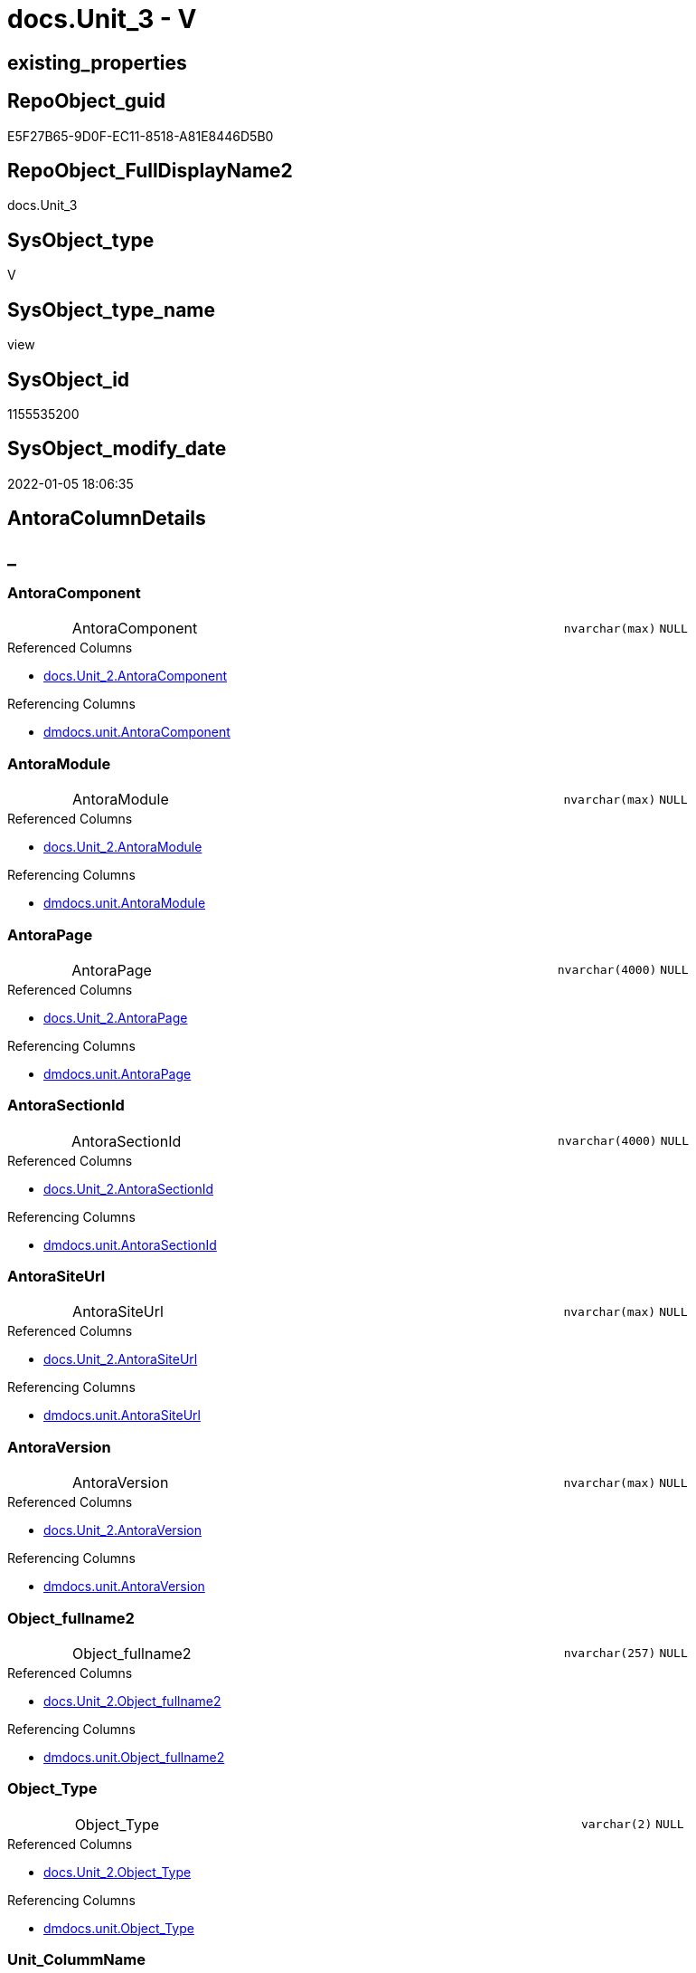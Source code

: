 // tag::HeaderFullDisplayName[]
= docs.Unit_3 - V
// end::HeaderFullDisplayName[]

== existing_properties

// tag::existing_properties[]

:ExistsProperty--antorareferencedlist:
:ExistsProperty--antorareferencinglist:
:ExistsProperty--is_repo_managed:
:ExistsProperty--is_ssas:
:ExistsProperty--referencedobjectlist:
:ExistsProperty--sql_modules_definition:
:ExistsProperty--FK:
:ExistsProperty--Columns:
// end::existing_properties[]

== RepoObject_guid

// tag::RepoObject_guid[]
E5F27B65-9D0F-EC11-8518-A81E8446D5B0
// end::RepoObject_guid[]

== RepoObject_FullDisplayName2

// tag::RepoObject_FullDisplayName2[]
docs.Unit_3
// end::RepoObject_FullDisplayName2[]

== SysObject_type

// tag::SysObject_type[]
V 
// end::SysObject_type[]

== SysObject_type_name

// tag::SysObject_type_name[]
view
// end::SysObject_type_name[]

== SysObject_id

// tag::SysObject_id[]
1155535200
// end::SysObject_id[]

== SysObject_modify_date

// tag::SysObject_modify_date[]
2022-01-05 18:06:35
// end::SysObject_modify_date[]

== AntoraColumnDetails

// tag::AntoraColumnDetails[]
[discrete]
== _


[#column-antoracomponent]
=== AntoraComponent

[cols="d,8a,m,m,m"]
|===
|
|AntoraComponent
|nvarchar(max)
|NULL
|
|===

.Referenced Columns
--
* xref:docs.unit_2.adoc#column-antoracomponent[+docs.Unit_2.AntoraComponent+]
--

.Referencing Columns
--
* xref:dmdocs.unit.adoc#column-antoracomponent[+dmdocs.unit.AntoraComponent+]
--


[#column-antoramodule]
=== AntoraModule

[cols="d,8a,m,m,m"]
|===
|
|AntoraModule
|nvarchar(max)
|NULL
|
|===

.Referenced Columns
--
* xref:docs.unit_2.adoc#column-antoramodule[+docs.Unit_2.AntoraModule+]
--

.Referencing Columns
--
* xref:dmdocs.unit.adoc#column-antoramodule[+dmdocs.unit.AntoraModule+]
--


[#column-antorapage]
=== AntoraPage

[cols="d,8a,m,m,m"]
|===
|
|AntoraPage
|nvarchar(4000)
|NULL
|
|===

.Referenced Columns
--
* xref:docs.unit_2.adoc#column-antorapage[+docs.Unit_2.AntoraPage+]
--

.Referencing Columns
--
* xref:dmdocs.unit.adoc#column-antorapage[+dmdocs.unit.AntoraPage+]
--


[#column-antorasectionid]
=== AntoraSectionId

[cols="d,8a,m,m,m"]
|===
|
|AntoraSectionId
|nvarchar(4000)
|NULL
|
|===

.Referenced Columns
--
* xref:docs.unit_2.adoc#column-antorasectionid[+docs.Unit_2.AntoraSectionId+]
--

.Referencing Columns
--
* xref:dmdocs.unit.adoc#column-antorasectionid[+dmdocs.unit.AntoraSectionId+]
--


[#column-antorasiteurl]
=== AntoraSiteUrl

[cols="d,8a,m,m,m"]
|===
|
|AntoraSiteUrl
|nvarchar(max)
|NULL
|
|===

.Referenced Columns
--
* xref:docs.unit_2.adoc#column-antorasiteurl[+docs.Unit_2.AntoraSiteUrl+]
--

.Referencing Columns
--
* xref:dmdocs.unit.adoc#column-antorasiteurl[+dmdocs.unit.AntoraSiteUrl+]
--


[#column-antoraversion]
=== AntoraVersion

[cols="d,8a,m,m,m"]
|===
|
|AntoraVersion
|nvarchar(max)
|NULL
|
|===

.Referenced Columns
--
* xref:docs.unit_2.adoc#column-antoraversion[+docs.Unit_2.AntoraVersion+]
--

.Referencing Columns
--
* xref:dmdocs.unit.adoc#column-antoraversion[+dmdocs.unit.AntoraVersion+]
--


[#column-objectunderlinefullname2]
=== Object_fullname2

[cols="d,8a,m,m,m"]
|===
|
|Object_fullname2
|nvarchar(257)
|NULL
|
|===

.Referenced Columns
--
* xref:docs.unit_2.adoc#column-objectunderlinefullname2[+docs.Unit_2.Object_fullname2+]
--

.Referencing Columns
--
* xref:dmdocs.unit.adoc#column-objectunderlinefullname2[+dmdocs.unit.Object_fullname2+]
--


[#column-objectunderlinetype]
=== Object_Type

[cols="d,8a,m,m,m"]
|===
|
|Object_Type
|varchar(2)
|NULL
|
|===

.Referenced Columns
--
* xref:docs.unit_2.adoc#column-objectunderlinetype[+docs.Unit_2.Object_Type+]
--

.Referencing Columns
--
* xref:dmdocs.unit.adoc#column-objectunderlinetype[+dmdocs.unit.Object_Type+]
--


[#column-unitunderlinecolummname]
=== Unit_ColummName

[cols="d,8a,m,m,m"]
|===
|
|Unit_ColummName
|nvarchar(128)
|NULL
|
|===

.Referenced Columns
--
* xref:docs.unit_2.adoc#column-unitunderlinecolummname[+docs.Unit_2.Unit_ColummName+]
--

.Referencing Columns
--
* xref:dmdocs.unit.adoc#column-unitunderlinecolummname[+dmdocs.unit.Unit_ColummName+]
--


[#column-unitunderlinedescription]
=== Unit_Description

[cols="d,8a,m,m,m"]
|===
|
|Unit_Description
|nvarchar(max)
|NULL
|
|===

.Referenced Columns
--
* xref:docs.unit_2.adoc#column-unitunderlinedescription[+docs.Unit_2.Unit_Description+]
--

.Referencing Columns
--
* xref:dmdocs.unit.adoc#column-unitunderlinedescription[+dmdocs.unit.Unit_Description+]
--


[#column-unitunderlinedisplayfolder]
=== Unit_DisplayFolder

[cols="d,8a,m,m,m"]
|===
|
|Unit_DisplayFolder
|nvarchar(500)
|NULL
|
|===

.Referenced Columns
--
* xref:docs.unit_2.adoc#column-unitunderlinedisplayfolder[+docs.Unit_2.Unit_DisplayFolder+]
--

.Referencing Columns
--
* xref:dmdocs.unit.adoc#column-unitunderlinedisplayfolder[+dmdocs.unit.Unit_DisplayFolder+]
--


[#column-unitunderlineexpression]
=== Unit_Expression

[cols="d,8a,m,m,m"]
|===
|
|Unit_Expression
|nvarchar(max)
|NULL
|
|===

.Referenced Columns
--
* xref:docs.unit_2.adoc#column-unitunderlineexpression[+docs.Unit_2.Unit_Expression+]
--

.Referencing Columns
--
* xref:dmdocs.unit.adoc#column-unitunderlineexpression[+dmdocs.unit.Unit_Expression+]
--


[#column-unitunderlineformatstring]
=== Unit_FormatString

[cols="d,8a,m,m,m"]
|===
|
|Unit_FormatString
|nvarchar(500)
|NULL
|
|===

.Referenced Columns
--
* xref:docs.unit_2.adoc#column-unitunderlineformatstring[+docs.Unit_2.Unit_FormatString+]
--

.Referencing Columns
--
* xref:dmdocs.unit.adoc#column-unitunderlineformatstring[+dmdocs.unit.Unit_FormatString+]
--


[#column-unitunderlinefullname2]
=== Unit_fullname2

[cols="d,8a,m,m,m"]
|===
|
|Unit_fullname2
|nvarchar(638)
|NOT NULL
|
|===

.Referenced Columns
--
* xref:docs.unit_2.adoc#column-unitunderlinefullname2[+docs.Unit_2.Unit_fullname2+]
--

.Referencing Columns
--
* xref:dmdocs.unit.adoc#column-unitunderlinefullname2[+dmdocs.unit.Unit_fullname2+]
--


[#column-unitunderlineguid]
=== Unit_guid

[cols="d,8a,m,m,m"]
|===
|
|Unit_guid
|uniqueidentifier
|NOT NULL
|
|===

.Referenced Columns
--
* xref:docs.unit_2.adoc#column-unitunderlineguid[+docs.Unit_2.Unit_guid+]
--

.Referencing Columns
--
* xref:dmdocs.unit.adoc#column-unitunderlineguid[+dmdocs.unit.Unit_guid+]
--


[#column-unitunderlineishidden]
=== Unit_isHidden

[cols="d,8a,m,m,m"]
|===
|
|Unit_isHidden
|bit
|NULL
|
|===

.Referenced Columns
--
* xref:docs.unit_2.adoc#column-unitunderlineishidden[+docs.Unit_2.Unit_isHidden+]
--

.Referencing Columns
--
* xref:dmdocs.unit.adoc#column-unitunderlineishidden[+dmdocs.unit.Unit_isHidden+]
--


[#column-unitunderlineiskey]
=== Unit_IsKey

[cols="d,8a,m,m,m"]
|===
|
|Unit_IsKey
|bit
|NULL
|
|===

.Referenced Columns
--
* xref:docs.unit_2.adoc#column-unitunderlineiskey[+docs.Unit_2.Unit_IsKey+]
--

.Referencing Columns
--
* xref:dmdocs.unit.adoc#column-unitunderlineiskey[+dmdocs.unit.Unit_IsKey+]
--


[#column-unitunderlineisssas]
=== Unit_IsSsas

[cols="d,8a,m,m,m"]
|===
|
|Unit_IsSsas
|bit
|NULL
|
|===

.Referenced Columns
--
* xref:docs.unit_2.adoc#column-unitunderlineisssas[+docs.Unit_2.Unit_IsSsas+]
--

.Referencing Columns
--
* xref:dmdocs.unit.adoc#column-unitunderlineisssas[+dmdocs.unit.Unit_IsSsas+]
--


[#column-unitunderlineisunique]
=== Unit_IsUnique

[cols="d,8a,m,m,m"]
|===
|
|Unit_IsUnique
|bit
|NULL
|
|===

.Referenced Columns
--
* xref:docs.unit_2.adoc#column-unitunderlineisunique[+docs.Unit_2.Unit_IsUnique+]
--

.Referencing Columns
--
* xref:dmdocs.unit.adoc#column-unitunderlineisunique[+dmdocs.unit.Unit_IsUnique+]
--


[#column-unitunderlinemetatype]
=== Unit_Metatype

[cols="d,8a,m,m,m"]
|===
|
|Unit_Metatype
|varchar(7)
|NOT NULL
|
|===

.Referenced Columns
--
* xref:docs.unit_2.adoc#column-unitunderlinemetatype[+docs.Unit_2.Unit_Metatype+]
--

.Referencing Columns
--
* xref:dmdocs.unit.adoc#column-unitunderlinemetatype[+dmdocs.unit.Unit_Metatype+]
--


[#column-unitunderlinename]
=== Unit_Name

[cols="d,8a,m,m,m"]
|===
|
|Unit_Name
|nvarchar(500)
|NOT NULL
|
|===

.Referenced Columns
--
* xref:docs.unit_2.adoc#column-unitunderlinename[+docs.Unit_2.Unit_Name+]
--

.Referencing Columns
--
* xref:dmdocs.unit.adoc#column-unitunderlinename[+dmdocs.unit.Unit_Name+]
--


[#column-unitunderlineobjectname]
=== Unit_ObjectName

[cols="d,8a,m,m,m"]
|===
|
|Unit_ObjectName
|nvarchar(128)
|NULL
|
|===

.Referenced Columns
--
* xref:docs.unit_2.adoc#column-unitunderlineobjectname[+docs.Unit_2.Unit_ObjectName+]
--

.Referencing Columns
--
* xref:dmdocs.unit.adoc#column-unitunderlineobjectname[+dmdocs.unit.Unit_ObjectName+]
--


[#column-unitunderlineschema]
=== Unit_Schema

[cols="d,8a,m,m,m"]
|===
|
|Unit_Schema
|nvarchar(128)
|NOT NULL
|
|===

.Referenced Columns
--
* xref:docs.unit_2.adoc#column-unitunderlineschema[+docs.Unit_2.Unit_Schema+]
--

.Referencing Columns
--
* xref:dmdocs.unit.adoc#column-unitunderlineschema[+dmdocs.unit.Unit_Schema+]
--


[#column-unitunderlinesummarizeby]
=== Unit_SummarizeBy

[cols="d,8a,m,m,m"]
|===
|
|Unit_SummarizeBy
|nvarchar(500)
|NULL
|
|===

.Referenced Columns
--
* xref:docs.unit_2.adoc#column-unitunderlinesummarizeby[+docs.Unit_2.Unit_SummarizeBy+]
--

.Referencing Columns
--
* xref:dmdocs.unit.adoc#column-unitunderlinesummarizeby[+dmdocs.unit.Unit_SummarizeBy+]
--


[#column-unitunderlinetypename]
=== Unit_TypeName

[cols="d,8a,m,m,m"]
|===
|
|Unit_TypeName
|nvarchar(128)
|NULL
|
|===

.Referenced Columns
--
* xref:docs.unit_2.adoc#column-unitunderlinetypename[+docs.Unit_2.Unit_TypeName+]
--

.Referencing Columns
--
* xref:dmdocs.unit.adoc#column-unitunderlinetypename[+dmdocs.unit.Unit_TypeName+]
--


[#column-unitunderlineurl]
=== Unit_Url

[cols="d,8a,m,m,m"]
|===
|
|Unit_Url
|nvarchar(max)
|NOT NULL
|
|===

.Referencing Columns
--
* xref:dmdocs.unit.adoc#column-unitunderlineurl[+dmdocs.unit.Unit_Url+]
--


// end::AntoraColumnDetails[]

== AntoraPkColumnTableRows

// tag::AntoraPkColumnTableRows[]


























// end::AntoraPkColumnTableRows[]

== AntoraNonPkColumnTableRows

// tag::AntoraNonPkColumnTableRows[]
|
|<<column-antoracomponent>>
|nvarchar(max)
|NULL
|

|
|<<column-antoramodule>>
|nvarchar(max)
|NULL
|

|
|<<column-antorapage>>
|nvarchar(4000)
|NULL
|

|
|<<column-antorasectionid>>
|nvarchar(4000)
|NULL
|

|
|<<column-antorasiteurl>>
|nvarchar(max)
|NULL
|

|
|<<column-antoraversion>>
|nvarchar(max)
|NULL
|

|
|<<column-objectunderlinefullname2>>
|nvarchar(257)
|NULL
|

|
|<<column-objectunderlinetype>>
|varchar(2)
|NULL
|

|
|<<column-unitunderlinecolummname>>
|nvarchar(128)
|NULL
|

|
|<<column-unitunderlinedescription>>
|nvarchar(max)
|NULL
|

|
|<<column-unitunderlinedisplayfolder>>
|nvarchar(500)
|NULL
|

|
|<<column-unitunderlineexpression>>
|nvarchar(max)
|NULL
|

|
|<<column-unitunderlineformatstring>>
|nvarchar(500)
|NULL
|

|
|<<column-unitunderlinefullname2>>
|nvarchar(638)
|NOT NULL
|

|
|<<column-unitunderlineguid>>
|uniqueidentifier
|NOT NULL
|

|
|<<column-unitunderlineishidden>>
|bit
|NULL
|

|
|<<column-unitunderlineiskey>>
|bit
|NULL
|

|
|<<column-unitunderlineisssas>>
|bit
|NULL
|

|
|<<column-unitunderlineisunique>>
|bit
|NULL
|

|
|<<column-unitunderlinemetatype>>
|varchar(7)
|NOT NULL
|

|
|<<column-unitunderlinename>>
|nvarchar(500)
|NOT NULL
|

|
|<<column-unitunderlineobjectname>>
|nvarchar(128)
|NULL
|

|
|<<column-unitunderlineschema>>
|nvarchar(128)
|NOT NULL
|

|
|<<column-unitunderlinesummarizeby>>
|nvarchar(500)
|NULL
|

|
|<<column-unitunderlinetypename>>
|nvarchar(128)
|NULL
|

|
|<<column-unitunderlineurl>>
|nvarchar(max)
|NOT NULL
|

// end::AntoraNonPkColumnTableRows[]

== AntoraIndexList

// tag::AntoraIndexList[]

// end::AntoraIndexList[]

== AntoraMeasureDetails

// tag::AntoraMeasureDetails[]

// end::AntoraMeasureDetails[]

== AntoraMeasureDescriptions



== AntoraParameterList

// tag::AntoraParameterList[]

// end::AntoraParameterList[]

== AntoraXrefCulturesList

// tag::AntoraXrefCulturesList[]
* xref:dhw:sqldb:docs.unit_3.adoc[] - 
// end::AntoraXrefCulturesList[]

== cultures_count

// tag::cultures_count[]
1
// end::cultures_count[]

== Other tags

source: property.RepoObjectProperty_cross As rop_cross


=== additional_reference_csv

// tag::additional_reference_csv[]

// end::additional_reference_csv[]


=== AdocUspSteps

// tag::adocuspsteps[]

// end::adocuspsteps[]


=== AntoraReferencedList

// tag::antorareferencedlist[]
* xref:dhw:sqldb:docs.unit_2.adoc[]
// end::antorareferencedlist[]


=== AntoraReferencingList

// tag::antorareferencinglist[]
* xref:dhw:sqldb:dmdocs.unit.adoc[]
// end::antorareferencinglist[]


=== Description

// tag::description[]

// end::description[]


=== exampleUsage

// tag::exampleusage[]

// end::exampleusage[]


=== exampleUsage_2

// tag::exampleusage_2[]

// end::exampleusage_2[]


=== exampleUsage_3

// tag::exampleusage_3[]

// end::exampleusage_3[]


=== exampleUsage_4

// tag::exampleusage_4[]

// end::exampleusage_4[]


=== exampleUsage_5

// tag::exampleusage_5[]

// end::exampleusage_5[]


=== exampleWrong_Usage

// tag::examplewrong_usage[]

// end::examplewrong_usage[]


=== has_execution_plan_issue

// tag::has_execution_plan_issue[]

// end::has_execution_plan_issue[]


=== has_get_referenced_issue

// tag::has_get_referenced_issue[]

// end::has_get_referenced_issue[]


=== has_history

// tag::has_history[]

// end::has_history[]


=== has_history_columns

// tag::has_history_columns[]

// end::has_history_columns[]


=== InheritanceType

// tag::inheritancetype[]

// end::inheritancetype[]


=== is_persistence

// tag::is_persistence[]

// end::is_persistence[]


=== is_persistence_check_duplicate_per_pk

// tag::is_persistence_check_duplicate_per_pk[]

// end::is_persistence_check_duplicate_per_pk[]


=== is_persistence_check_for_empty_source

// tag::is_persistence_check_for_empty_source[]

// end::is_persistence_check_for_empty_source[]


=== is_persistence_delete_changed

// tag::is_persistence_delete_changed[]

// end::is_persistence_delete_changed[]


=== is_persistence_delete_missing

// tag::is_persistence_delete_missing[]

// end::is_persistence_delete_missing[]


=== is_persistence_insert

// tag::is_persistence_insert[]

// end::is_persistence_insert[]


=== is_persistence_truncate

// tag::is_persistence_truncate[]

// end::is_persistence_truncate[]


=== is_persistence_update_changed

// tag::is_persistence_update_changed[]

// end::is_persistence_update_changed[]


=== is_repo_managed

// tag::is_repo_managed[]
0
// end::is_repo_managed[]


=== is_ssas

// tag::is_ssas[]
0
// end::is_ssas[]


=== microsoft_database_tools_support

// tag::microsoft_database_tools_support[]

// end::microsoft_database_tools_support[]


=== MS_Description

// tag::ms_description[]

// end::ms_description[]


=== persistence_source_RepoObject_fullname

// tag::persistence_source_repoobject_fullname[]

// end::persistence_source_repoobject_fullname[]


=== persistence_source_RepoObject_fullname2

// tag::persistence_source_repoobject_fullname2[]

// end::persistence_source_repoobject_fullname2[]


=== persistence_source_RepoObject_guid

// tag::persistence_source_repoobject_guid[]

// end::persistence_source_repoobject_guid[]


=== persistence_source_RepoObject_xref

// tag::persistence_source_repoobject_xref[]

// end::persistence_source_repoobject_xref[]


=== pk_index_guid

// tag::pk_index_guid[]

// end::pk_index_guid[]


=== pk_IndexPatternColumnDatatype

// tag::pk_indexpatterncolumndatatype[]

// end::pk_indexpatterncolumndatatype[]


=== pk_IndexPatternColumnName

// tag::pk_indexpatterncolumnname[]

// end::pk_indexpatterncolumnname[]


=== pk_IndexSemanticGroup

// tag::pk_indexsemanticgroup[]

// end::pk_indexsemanticgroup[]


=== ReferencedObjectList

// tag::referencedobjectlist[]
* [docs].[Unit_2]
// end::referencedobjectlist[]


=== usp_persistence_RepoObject_guid

// tag::usp_persistence_repoobject_guid[]

// end::usp_persistence_repoobject_guid[]


=== UspExamples

// tag::uspexamples[]

// end::uspexamples[]


=== uspgenerator_usp_id

// tag::uspgenerator_usp_id[]

// end::uspgenerator_usp_id[]


=== UspParameters

// tag::uspparameters[]

// end::uspparameters[]

== Boolean Attributes

source: property.RepoObjectProperty WHERE property_int = 1

// tag::boolean_attributes[]


// end::boolean_attributes[]

== PlantUML diagrams

=== PlantUML Entity

// tag::puml_entity[]
[plantuml, entity-{docname}, svg, subs=macros]
....
'Left to right direction
top to bottom direction
hide circle
'avoide "." issues:
set namespaceSeparator none


skinparam class {
  BackgroundColor White
  BackgroundColor<<FN>> Yellow
  BackgroundColor<<FS>> Yellow
  BackgroundColor<<FT>> LightGray
  BackgroundColor<<IF>> Yellow
  BackgroundColor<<IS>> Yellow
  BackgroundColor<<P>>  Aqua
  BackgroundColor<<PC>> Aqua
  BackgroundColor<<SN>> Yellow
  BackgroundColor<<SO>> SlateBlue
  BackgroundColor<<TF>> LightGray
  BackgroundColor<<TR>> Tomato
  BackgroundColor<<U>>  White
  BackgroundColor<<V>>  WhiteSmoke
  BackgroundColor<<X>>  Aqua
  BackgroundColor<<external>> AliceBlue
}


entity "puml-link:dhw:sqldb:docs.unit_3.adoc[]" as docs.Unit_3 << V >> {
  AntoraComponent : (nvarchar(max))
  AntoraModule : (nvarchar(max))
  AntoraPage : (nvarchar(4000))
  AntoraSectionId : (nvarchar(4000))
  AntoraSiteUrl : (nvarchar(max))
  AntoraVersion : (nvarchar(max))
  Object_fullname2 : (nvarchar(257))
  Object_Type : (varchar(2))
  Unit_ColummName : (nvarchar(128))
  Unit_Description : (nvarchar(max))
  Unit_DisplayFolder : (nvarchar(500))
  Unit_Expression : (nvarchar(max))
  Unit_FormatString : (nvarchar(500))
  - Unit_fullname2 : (nvarchar(638))
  - Unit_guid : (uniqueidentifier)
  Unit_isHidden : (bit)
  Unit_IsKey : (bit)
  Unit_IsSsas : (bit)
  Unit_IsUnique : (bit)
  - Unit_Metatype : (varchar(7))
  - Unit_Name : (nvarchar(500))
  Unit_ObjectName : (nvarchar(128))
  - Unit_Schema : (nvarchar(128))
  Unit_SummarizeBy : (nvarchar(500))
  Unit_TypeName : (nvarchar(128))
  - Unit_Url : (nvarchar(max))
  --
}
....

// end::puml_entity[]

=== PlantUML Entity 1 1 FK

// tag::puml_entity_1_1_fk[]
[plantuml, entity_1_1_fk-{docname}, svg, subs=macros]
....
@startuml
left to right direction
'top to bottom direction
hide circle
'avoide "." issues:
set namespaceSeparator none


skinparam class {
  BackgroundColor White
  BackgroundColor<<FN>> Yellow
  BackgroundColor<<FS>> Yellow
  BackgroundColor<<FT>> LightGray
  BackgroundColor<<IF>> Yellow
  BackgroundColor<<IS>> Yellow
  BackgroundColor<<P>>  Aqua
  BackgroundColor<<PC>> Aqua
  BackgroundColor<<SN>> Yellow
  BackgroundColor<<SO>> SlateBlue
  BackgroundColor<<TF>> LightGray
  BackgroundColor<<TR>> Tomato
  BackgroundColor<<U>>  White
  BackgroundColor<<V>>  WhiteSmoke
  BackgroundColor<<X>>  Aqua
  BackgroundColor<<external>> AliceBlue
}


entity "puml-link:dhw:sqldb:docs.unit_3.adoc[]" as docs.Unit_3 << V >> {

}



footer The diagram is interactive and contains links.

@enduml
....

// end::puml_entity_1_1_fk[]

=== PlantUML 1 1 ObjectRef

// tag::puml_entity_1_1_objectref[]
[plantuml, entity_1_1_objectref-{docname}, svg, subs=macros]
....
@startuml
left to right direction
'top to bottom direction
hide circle
'avoide "." issues:
set namespaceSeparator none


skinparam class {
  BackgroundColor White
  BackgroundColor<<FN>> Yellow
  BackgroundColor<<FS>> Yellow
  BackgroundColor<<FT>> LightGray
  BackgroundColor<<IF>> Yellow
  BackgroundColor<<IS>> Yellow
  BackgroundColor<<P>>  Aqua
  BackgroundColor<<PC>> Aqua
  BackgroundColor<<SN>> Yellow
  BackgroundColor<<SO>> SlateBlue
  BackgroundColor<<TF>> LightGray
  BackgroundColor<<TR>> Tomato
  BackgroundColor<<U>>  White
  BackgroundColor<<V>>  WhiteSmoke
  BackgroundColor<<X>>  Aqua
  BackgroundColor<<external>> AliceBlue
}


entity "puml-link:dhw:sqldb:dmdocs.unit.adoc[]" as dmdocs.unit << V >> {
  --
}

entity "puml-link:dhw:sqldb:docs.unit_2.adoc[]" as docs.Unit_2 << V >> {
  --
}

entity "puml-link:dhw:sqldb:docs.unit_3.adoc[]" as docs.Unit_3 << V >> {
  --
}

docs.Unit_2 <.. docs.Unit_3
docs.Unit_3 <.. dmdocs.unit

footer The diagram is interactive and contains links.

@enduml
....

// end::puml_entity_1_1_objectref[]

=== PlantUML 30 0 ObjectRef

// tag::puml_entity_30_0_objectref[]
[plantuml, entity_30_0_objectref-{docname}, svg, subs=macros]
....
@startuml
'Left to right direction
top to bottom direction
hide circle
'avoide "." issues:
set namespaceSeparator none


skinparam class {
  BackgroundColor White
  BackgroundColor<<FN>> Yellow
  BackgroundColor<<FS>> Yellow
  BackgroundColor<<FT>> LightGray
  BackgroundColor<<IF>> Yellow
  BackgroundColor<<IS>> Yellow
  BackgroundColor<<P>>  Aqua
  BackgroundColor<<PC>> Aqua
  BackgroundColor<<SN>> Yellow
  BackgroundColor<<SO>> SlateBlue
  BackgroundColor<<TF>> LightGray
  BackgroundColor<<TR>> Tomato
  BackgroundColor<<U>>  White
  BackgroundColor<<V>>  WhiteSmoke
  BackgroundColor<<X>>  Aqua
  BackgroundColor<<external>> AliceBlue
}


entity "puml-link:dhw:sqldb:config.ftv_dwh_database.adoc[]" as config.ftv_dwh_database << IF >> {
  --
}

entity "puml-link:dhw:sqldb:config.ftv_get_parameter_value.adoc[]" as config.ftv_get_parameter_value << IF >> {
  --
}

entity "puml-link:dhw:sqldb:config.parameter.adoc[]" as config.Parameter << U >> {
  - **Parameter_name** : (varchar(100))
  - **sub_Parameter** : (nvarchar(128))
  --
}

entity "puml-link:dhw:sqldb:configt.parameter_default.adoc[]" as configT.Parameter_default << V >> {
  - **Parameter_name** : (varchar(52))
  - **sub_Parameter** : (nvarchar(26))
  --
}

entity "puml-link:dhw:sqldb:configt.spt_values.adoc[]" as configT.spt_values << U >> {
  --
}

entity "puml-link:dhw:sqldb:configt.type.adoc[]" as configT.type << V >> {
  **type** : (nvarchar(128))
  --
}

entity "puml-link:dhw:sqldb:docs.culture.adoc[]" as docs.Culture << V >> {
  --
}

entity "puml-link:dhw:sqldb:docs.fs_cleanstringforanchorid.adoc[]" as docs.fs_cleanStringForAnchorId << FN >> {
  --
}

entity "puml-link:dhw:sqldb:docs.fs_cleanstringforfilename.adoc[]" as docs.fs_cleanStringForFilename << FN >> {
  --
}

entity "puml-link:dhw:sqldb:docs.fs_cleanstringforpuml.adoc[]" as docs.fs_cleanStringForPuml << FN >> {
  --
}

entity "puml-link:dhw:sqldb:docs.repoobject_outputfilter.adoc[]" as docs.RepoObject_OutputFilter << V >> {
  - **RepoObject_guid** : (uniqueidentifier)
  - **cultures_name** : (nvarchar(10))
  --
}

entity "puml-link:dhw:sqldb:docs.repoobject_outputfilter_t.adoc[]" as docs.RepoObject_OutputFilter_T << U >> {
  - **RepoObject_guid** : (uniqueidentifier)
  - **cultures_name** : (nvarchar(10))
  --
}

entity "puml-link:dhw:sqldb:docs.unit_1_union.adoc[]" as docs.Unit_1_union << V >> {
  --
}

entity "puml-link:dhw:sqldb:docs.unit_2.adoc[]" as docs.Unit_2 << V >> {
  --
}

entity "puml-link:dhw:sqldb:docs.unit_3.adoc[]" as docs.Unit_3 << V >> {
  --
}

entity "puml-link:dhw:sqldb:property.external_repoobjectcolumnproperty.adoc[]" as property.external_RepoObjectColumnProperty << U >> {
  - **RepoObjectColumn_guid** : (uniqueidentifier)
  - **property_name** : (nvarchar(128))
  --
}

entity "puml-link:dhw:sqldb:property.external_repoobjectproperty.adoc[]" as property.external_RepoObjectProperty << U >> {
  - **RepoObject_guid** : (uniqueidentifier)
  - **property_name** : (nvarchar(128))
  --
}

entity "puml-link:dhw:sqldb:property.fs_get_repoobjectcolumnproperty_nvarchar.adoc[]" as property.fs_get_RepoObjectColumnProperty_nvarchar << FN >> {
  --
}

entity "puml-link:dhw:sqldb:property.fs_get_repoobjectproperty_nvarchar.adoc[]" as property.fs_get_RepoObjectProperty_nvarchar << FN >> {
  --
}

entity "puml-link:dhw:sqldb:property.propertyname_repoobject.adoc[]" as property.PropertyName_RepoObject << V >> {
  **property_name** : (nvarchar(128))
  --
}

entity "puml-link:dhw:sqldb:property.propertyname_repoobject_t.adoc[]" as property.PropertyName_RepoObject_T << U >> {
  - **property_name** : (nvarchar(128))
  --
}

entity "puml-link:dhw:sqldb:property.repoobjectcolumnproperty.adoc[]" as property.RepoObjectColumnProperty << U >> {
  - **RepoObjectColumn_guid** : (uniqueidentifier)
  - **property_name** : (nvarchar(128))
  --
}

entity "puml-link:dhw:sqldb:property.repoobjectcolumnproperty_external_src.adoc[]" as property.RepoObjectColumnProperty_external_src << V >> {
  - **RepoObjectColumn_guid** : (uniqueidentifier)
  - **property_name** : (nvarchar(128))
  --
}

entity "puml-link:dhw:sqldb:property.repoobjectcolumnproperty_external_tgt.adoc[]" as property.RepoObjectColumnProperty_external_tgt << V >> {
  - **RepoObjectColumn_guid** : (uniqueidentifier)
  - **property_name** : (nvarchar(128))
  --
}

entity "puml-link:dhw:sqldb:property.repoobjectproperty.adoc[]" as property.RepoObjectProperty << U >> {
  - **RepoObject_guid** : (uniqueidentifier)
  - **property_name** : (nvarchar(128))
  --
}

entity "puml-link:dhw:sqldb:property.repoobjectproperty_external_src.adoc[]" as property.RepoObjectProperty_external_src << V >> {
  - **RepoObject_guid** : (uniqueidentifier)
  - **property_name** : (nvarchar(128))
  --
}

entity "puml-link:dhw:sqldb:property.repoobjectproperty_external_tgt.adoc[]" as property.RepoObjectProperty_external_tgt << V >> {
  - **RepoObject_guid** : (uniqueidentifier)
  - **property_name** : (nvarchar(128))
  --
}

entity "puml-link:dhw:sqldb:property.repoobjectproperty_selectedpropertyname_split.adoc[]" as property.RepoObjectProperty_SelectedPropertyName_split << V >> {
  --
}

entity "puml-link:dhw:sqldb:reference.additional_reference.adoc[]" as reference.additional_Reference << U >> {
  # **tik_hash_c** : (nvarchar(32))
  --
}

entity "puml-link:dhw:sqldb:reference.additional_reference_database.adoc[]" as reference.additional_Reference_database << V >> {
  - **AntoraComponent** : (nvarchar(128))
  - **AntoraModule** : (nvarchar(128))
  --
}

entity "puml-link:dhw:sqldb:reference.additional_reference_database_t.adoc[]" as reference.additional_Reference_database_T << U >> {
  - **AntoraComponent** : (nvarchar(128))
  - **AntoraModule** : (nvarchar(128))
  --
}

entity "puml-link:dhw:sqldb:reference.additional_reference_from_properties_src.adoc[]" as reference.additional_Reference_from_properties_src << V >> {
  **referenced_AntoraComponent** : (nvarchar(max))
  **referenced_AntoraModule** : (nvarchar(max))
  **referenced_Schema** : (nvarchar(max))
  **referenced_Object** : (nvarchar(max))
  **referenced_Column** : (nvarchar(max))
  **referencing_AntoraComponent** : (nvarchar(max))
  **referencing_AntoraModule** : (nvarchar(max))
  **referencing_Schema** : (nvarchar(max))
  **referencing_Object** : (nvarchar(max))
  **referencing_Column** : (nvarchar(max))
  --
}

entity "puml-link:dhw:sqldb:reference.additional_reference_from_properties_tgt.adoc[]" as reference.additional_Reference_from_properties_tgt << V >> {
  - **referenced_AntoraComponent** : (nvarchar(128))
  - **referenced_AntoraModule** : (nvarchar(128))
  - **referenced_Schema** : (nvarchar(128))
  - **referenced_Object** : (nvarchar(128))
  **referenced_Column** : (nvarchar(128))
  - **referencing_AntoraComponent** : (nvarchar(128))
  - **referencing_AntoraModule** : (nvarchar(128))
  - **referencing_Schema** : (nvarchar(128))
  - **referencing_Object** : (nvarchar(128))
  **referencing_Column** : (nvarchar(128))
  --
}

entity "puml-link:dhw:sqldb:reference.additional_reference_from_ssas_src.adoc[]" as reference.additional_Reference_from_ssas_src << V >> {
  **referenced_AntoraComponent** : (nvarchar(128))
  **referenced_AntoraModule** : (nvarchar(128))
  **referenced_Schema** : (nvarchar(max))
  **referenced_Object** : (nvarchar(max))
  **referenced_Column** : (nvarchar(500))
  **referencing_AntoraComponent** : (nvarchar(max))
  **referencing_AntoraModule** : (nvarchar(max))
  - **referencing_Schema** : (nvarchar(128))
  - **referencing_Object** : (nvarchar(128))
  **referencing_Column** : (nvarchar(128))
  --
}

entity "puml-link:dhw:sqldb:reference.additional_reference_from_ssas_tgt.adoc[]" as reference.additional_Reference_from_ssas_tgt << V >> {
  - **referenced_AntoraComponent** : (nvarchar(128))
  - **referenced_AntoraModule** : (nvarchar(128))
  - **referenced_Schema** : (nvarchar(128))
  - **referenced_Object** : (nvarchar(128))
  **referenced_Column** : (nvarchar(128))
  - **referencing_AntoraComponent** : (nvarchar(128))
  - **referencing_AntoraModule** : (nvarchar(128))
  - **referencing_Schema** : (nvarchar(128))
  - **referencing_Object** : (nvarchar(128))
  **referencing_Column** : (nvarchar(128))
  --
}

entity "puml-link:dhw:sqldb:reference.additional_reference_guid.adoc[]" as reference.additional_Reference_guid << V >> {
  --
}

entity "puml-link:dhw:sqldb:reference.additional_reference_is_external.adoc[]" as reference.additional_Reference_is_external << V >> {
  --
}

entity "puml-link:dhw:sqldb:reference.additional_reference_object.adoc[]" as reference.additional_Reference_Object << V >> {
  - **AntoraComponent** : (nvarchar(128))
  - **AntoraModule** : (nvarchar(128))
  - **SchemaName** : (nvarchar(128))
  - **ObjectName** : (nvarchar(128))
  --
}

entity "puml-link:dhw:sqldb:reference.additional_reference_object_t.adoc[]" as reference.additional_Reference_Object_T << U >> {
  - **RepoObject_guid** : (uniqueidentifier)
  --
}

entity "puml-link:dhw:sqldb:reference.additional_reference_objectcolumn.adoc[]" as reference.additional_Reference_ObjectColumn << V >> {
  - **AntoraComponent** : (nvarchar(128))
  - **AntoraModule** : (nvarchar(128))
  - **SchemaName** : (nvarchar(128))
  - **ObjectName** : (nvarchar(128))
  **ColumnName** : (nvarchar(128))
  --
}

entity "puml-link:dhw:sqldb:reference.additional_reference_objectcolumn_t.adoc[]" as reference.additional_Reference_ObjectColumn_T << U >> {
  - **RepoObjectColumn_guid** : (uniqueidentifier)
  --
}

entity "puml-link:dhw:sqldb:reference.additional_reference_wo_columns_from_properties_src.adoc[]" as reference.additional_Reference_wo_columns_from_properties_src << V >> {
  **referenced_AntoraComponent** : (nvarchar(max))
  **referenced_AntoraModule** : (nvarchar(max))
  **referenced_Schema** : (nvarchar(max))
  **referenced_Object** : (nvarchar(max))
  **referencing_AntoraComponent** : (nvarchar(max))
  **referencing_AntoraModule** : (nvarchar(max))
  **referencing_Schema** : (nvarchar(max))
  **referencing_Object** : (nvarchar(max))
  --
}

entity "puml-link:dhw:sqldb:reference.additional_reference_wo_columns_from_properties_tgt.adoc[]" as reference.additional_Reference_wo_columns_from_properties_tgt << V >> {
  - **referenced_AntoraComponent** : (nvarchar(128))
  - **referenced_AntoraModule** : (nvarchar(128))
  - **referenced_Schema** : (nvarchar(128))
  - **referenced_Object** : (nvarchar(128))
  - **referencing_AntoraComponent** : (nvarchar(128))
  - **referencing_AntoraModule** : (nvarchar(128))
  - **referencing_Schema** : (nvarchar(128))
  - **referencing_Object** : (nvarchar(128))
  --
}

entity "puml-link:dhw:sqldb:reference.repoobject_queryplan.adoc[]" as reference.RepoObject_QueryPlan << U >> {
  - **RepoObject_guid** : (uniqueidentifier)
  --
}

entity "puml-link:dhw:sqldb:reference.repoobject_reference.adoc[]" as reference.RepoObject_reference << V >> {
  --
}

entity "puml-link:dhw:sqldb:reference.repoobject_reference_additional.adoc[]" as reference.RepoObject_reference_additional << V >> {
  --
}

entity "puml-link:dhw:sqldb:reference.repoobject_reference_persistence.adoc[]" as reference.RepoObject_reference_persistence << V >> {
  **referenced_RepoObject_guid** : (uniqueidentifier)
  - **referencing_RepoObject_guid** : (uniqueidentifier)
  --
}

entity "puml-link:dhw:sqldb:reference.repoobject_reference_persistence_target_as_source.adoc[]" as reference.RepoObject_reference_persistence_target_as_source << V >> {
  --
}

entity "puml-link:dhw:sqldb:reference.repoobject_reference_persistence_target_as_source_explicit.adoc[]" as reference.RepoObject_reference_persistence_target_as_source_explicit << V >> {
  --
}

entity "puml-link:dhw:sqldb:reference.repoobject_reference_sqlexpressiondependencies.adoc[]" as reference.RepoObject_reference_SqlExpressionDependencies << V >> {
  **referenced_RepoObject_guid** : (uniqueidentifier)
  **referencing_RepoObject_guid** : (uniqueidentifier)
  --
}

entity "puml-link:dhw:sqldb:reference.repoobject_reference_t.adoc[]" as reference.RepoObject_reference_T << U >> {
  - **referenced_RepoObject_guid** : (uniqueidentifier)
  - **referencing_RepoObject_guid** : (uniqueidentifier)
  --
}

entity "puml-link:dhw:sqldb:reference.repoobject_reference_union.adoc[]" as reference.RepoObject_reference_union << V >> {
  **referenced_RepoObject_guid** : (uniqueidentifier)
  **referencing_RepoObject_guid** : (uniqueidentifier)
  --
}

entity "puml-link:dhw:sqldb:reference.repoobject_reference_virtual.adoc[]" as reference.RepoObject_reference_virtual << V >> {
  --
}

entity "puml-link:dhw:sqldb:reference.repoobject_referencedreferencing.adoc[]" as reference.RepoObject_ReferencedReferencing << V >> {
  --
}

entity "puml-link:dhw:sqldb:reference.repoobjectsource_virtual.adoc[]" as reference.RepoObjectSource_virtual << U >> {
  - **RepoObject_guid** : (uniqueidentifier)
  - **Source_RepoObject_guid** : (uniqueidentifier)
  --
}

entity "puml-link:dhw:sqldb:repo.index_settings.adoc[]" as repo.Index_Settings << U >> {
  - **index_guid** : (uniqueidentifier)
  --
}

entity "puml-link:dhw:sqldb:repo.measure.adoc[]" as repo.Measure << V >> {
  --
}

entity "puml-link:dhw:sqldb:repo.repoobject.adoc[]" as repo.RepoObject << U >> {
  - **RepoObject_guid** : (uniqueidentifier)
  --
}

entity "puml-link:dhw:sqldb:repo.repoobject_external_src.adoc[]" as repo.RepoObject_external_src << V >> {
  - **RepoObject_guid** : (uniqueidentifier)
  --
}

entity "puml-link:dhw:sqldb:repo.repoobject_external_tgt.adoc[]" as repo.RepoObject_external_tgt << V >> {
  - **RepoObject_guid** : (uniqueidentifier)
  --
}

entity "puml-link:dhw:sqldb:repo.repoobject_gross.adoc[]" as repo.RepoObject_gross << V >> {
  --
}

entity "puml-link:dhw:sqldb:repo.repoobject_gross_persistence.adoc[]" as repo.RepoObject_gross_persistence << V >> {
  --
}

entity "puml-link:dhw:sqldb:repo.repoobject_persistence.adoc[]" as repo.RepoObject_persistence << U >> {
  - **target_RepoObject_guid** : (uniqueidentifier)
  --
}

entity "puml-link:dhw:sqldb:repo.repoobject_ssas_src.adoc[]" as repo.RepoObject_SSAS_src << V >> {
  - **RepoObject_guid** : (uniqueidentifier)
  --
}

entity "puml-link:dhw:sqldb:repo.repoobject_ssas_tgt.adoc[]" as repo.RepoObject_SSAS_tgt << V >> {
  - **RepoObject_guid** : (uniqueidentifier)
  --
}

entity "puml-link:dhw:sqldb:repo.repoobjectcolumn.adoc[]" as repo.RepoObjectColumn << U >> {
  - **RepoObjectColumn_guid** : (uniqueidentifier)
  --
}

entity "puml-link:dhw:sqldb:repo.repoobjectcolumn_external_src.adoc[]" as repo.RepoObjectColumn_external_src << V >> {
  - **RepoObjectColumn_guid** : (uniqueidentifier)
  --
}

entity "puml-link:dhw:sqldb:repo.repoobjectcolumn_external_tgt.adoc[]" as repo.RepoObjectColumn_external_tgt << V >> {
  - **RepoObjectColumn_guid** : (uniqueidentifier)
  --
}

entity "puml-link:dhw:sqldb:repo.repoobjectcolumn_gross.adoc[]" as repo.RepoObjectColumn_gross << V >> {
  --
}

entity "puml-link:dhw:sqldb:repo.repoobjectcolumn_ssas_src.adoc[]" as repo.RepoObjectColumn_SSAS_src << V >> {
  - **RepoObjectColumn_guid** : (uniqueidentifier)
  --
}

entity "puml-link:dhw:sqldb:repo.repoobjectcolumn_ssas_tgt.adoc[]" as repo.RepoObjectColumn_SSAS_tgt << V >> {
  - **RepoObjectColumn_guid** : (uniqueidentifier)
  --
}

entity "puml-link:dhw:sqldb:repo.reposchema.adoc[]" as repo.RepoSchema << U >> {
  - **RepoSchema_guid** : (uniqueidentifier)
  --
}

entity "puml-link:dhw:sqldb:repo.reposchema_ssas_src.adoc[]" as repo.RepoSchema_ssas_src << V >> {
  - **RepoSchema_name** : (nvarchar(128))
  --
}

entity "puml-link:dhw:sqldb:repo.reposchema_ssas_tgt.adoc[]" as repo.RepoSchema_ssas_tgt << V >> {
  - **RepoSchema_guid** : (uniqueidentifier)
  --
}

entity "puml-link:dhw:sqldb:repo.syscolumn_repoobjectcolumn_via_name.adoc[]" as repo.SysColumn_RepoObjectColumn_via_name << V >> {
  --
}

entity "puml-link:dhw:sqldb:repo.sysobject_repoobject_via_name.adoc[]" as repo.SysObject_RepoObject_via_name << V >> {
  --
}

entity "puml-link:dhw:sqldb:repo_sys.extendedproperties.adoc[]" as repo_sys.ExtendedProperties << V >> {
  --
}

entity "puml-link:dhw:sqldb:repo_sys.sql_expression_dependencies.adoc[]" as repo_sys.sql_expression_dependencies << V >> {
  --
}

entity "puml-link:dhw:sqldb:repo_sys.syscolumn.adoc[]" as repo_sys.SysColumn << V >> {
  --
}

entity "puml-link:dhw:sqldb:repo_sys.sysobject.adoc[]" as repo_sys.SysObject << V >> {
  --
}

entity "puml-link:dhw:sqldb:ssas.additional_reference_step1.adoc[]" as ssas.additional_Reference_step1 << V >> {
  --
}

entity "puml-link:dhw:sqldb:ssas.model_json.adoc[]" as ssas.model_json << U >> {
  - **databasename** : (nvarchar(128))
  --
}

entity "puml-link:dhw:sqldb:ssas.model_json_10.adoc[]" as ssas.model_json_10 << V >> {
  --
}

entity "puml-link:dhw:sqldb:ssas.model_json_20.adoc[]" as ssas.model_json_20 << V >> {
  --
}

entity "puml-link:dhw:sqldb:ssas.model_json_201_descriptions_multiline.adoc[]" as ssas.model_json_201_descriptions_multiline << V >> {
  --
}

entity "puml-link:dhw:sqldb:ssas.model_json_2011_descriptions_stragg.adoc[]" as ssas.model_json_2011_descriptions_StrAgg << V >> {
  --
}

entity "puml-link:dhw:sqldb:ssas.model_json_31_tables.adoc[]" as ssas.model_json_31_tables << V >> {
  - **databasename** : (nvarchar(128))
  **tables_name** : (nvarchar(128))
  --
}

entity "puml-link:dhw:sqldb:ssas.model_json_31_tables_t.adoc[]" as ssas.model_json_31_tables_T << U >> {
  - **databasename** : (nvarchar(128))
  - **tables_name** : (nvarchar(128))
  --
}

entity "puml-link:dhw:sqldb:ssas.model_json_311_tables_columns.adoc[]" as ssas.model_json_311_tables_columns << V >> {
  - **databasename** : (nvarchar(128))
  - **tables_name** : (nvarchar(128))
  **tables_columns_name** : (nvarchar(128))
  --
}

entity "puml-link:dhw:sqldb:ssas.model_json_311_tables_columns_t.adoc[]" as ssas.model_json_311_tables_columns_T << U >> {
  - **databasename** : (nvarchar(128))
  - **tables_name** : (nvarchar(128))
  - **tables_columns_name** : (nvarchar(128))
  --
}

entity "puml-link:dhw:sqldb:ssas.model_json_3111_tables_columns_descriptions_multiline.adoc[]" as ssas.model_json_3111_tables_columns_descriptions_multiline << V >> {
  --
}

entity "puml-link:dhw:sqldb:ssas.model_json_31111_tables_columns_descriptions_stragg.adoc[]" as ssas.model_json_31111_tables_columns_descriptions_StrAgg << V >> {
  --
}

entity "puml-link:dhw:sqldb:ssas.model_json_3112_tables_columns_expressions_multiline.adoc[]" as ssas.model_json_3112_tables_columns_expressions_multiline << V >> {
  --
}

entity "puml-link:dhw:sqldb:ssas.model_json_31121_tables_columns_expressions_stragg.adoc[]" as ssas.model_json_31121_tables_columns_expressions_StrAgg << V >> {
  --
}

entity "puml-link:dhw:sqldb:ssas.model_json_312_tables_measures.adoc[]" as ssas.model_json_312_tables_measures << V >> {
  - **databasename** : (nvarchar(128))
  - **tables_name** : (nvarchar(128))
  **tables_measures_name** : (nvarchar(500))
  --
}

entity "puml-link:dhw:sqldb:ssas.model_json_312_tables_measures_t.adoc[]" as ssas.model_json_312_tables_measures_T << U >> {
  - **Measure_guid** : (uniqueidentifier)
  --
}

entity "puml-link:dhw:sqldb:ssas.model_json_3121_tables_columns_descriptions_multiline.adoc[]" as ssas.model_json_3121_tables_columns_descriptions_multiline << V >> {
  --
}

entity "puml-link:dhw:sqldb:ssas.model_json_31211_tables_columns_descriptions_stragg.adoc[]" as ssas.model_json_31211_tables_columns_descriptions_StrAgg << V >> {
  --
}

entity "puml-link:dhw:sqldb:ssas.model_json_3122_tables_measures_expressions_multiline.adoc[]" as ssas.model_json_3122_tables_measures_expressions_multiline << V >> {
  --
}

entity "puml-link:dhw:sqldb:ssas.model_json_31221_tables_measures_expressions_stragg.adoc[]" as ssas.model_json_31221_tables_measures_expressions_StrAgg << V >> {
  --
}

entity "puml-link:dhw:sqldb:ssas.model_json_313_tables_partitions.adoc[]" as ssas.model_json_313_tables_partitions << V >> {
  - **databasename** : (nvarchar(128))
  - **tables_name** : (nvarchar(128))
  **tables_partitions_name** : (nvarchar(500))
  --
}

entity "puml-link:dhw:sqldb:ssas.model_json_3131_tables_partitions_source.adoc[]" as ssas.model_json_3131_tables_partitions_source << V >> {
  - **databasename** : (nvarchar(128))
  - **tables_name** : (nvarchar(128))
  **tables_partitions_name** : (nvarchar(500))
  **tables_partitions_source_name** : (nvarchar(500))
  --
}

entity "puml-link:dhw:sqldb:ssas.model_json_31311_tables_partitions_source_posfrom.adoc[]" as ssas.model_json_31311_tables_partitions_source_PosFrom << V >> {
  --
}

entity "puml-link:dhw:sqldb:ssas.model_json_313111_tables_partitions_source_stringfrom.adoc[]" as ssas.model_json_313111_tables_partitions_source_StringFrom << V >> {
  --
}

entity "puml-link:dhw:sqldb:ssas.model_json_3131111_tables_partitions_source_posdot.adoc[]" as ssas.model_json_3131111_tables_partitions_source_PosDot << V >> {
  --
}

entity "puml-link:dhw:sqldb:ssas.model_json_31311111_tables_partitions_source_part123.adoc[]" as ssas.model_json_31311111_tables_partitions_source_Part123 << V >> {
  --
}

entity "puml-link:dhw:sqldb:ssas.model_json_316_tables_descriptions_multiline.adoc[]" as ssas.model_json_316_tables_descriptions_multiline << V >> {
  --
}

entity "puml-link:dhw:sqldb:ssas.model_json_3161_tables_descriptions_stragg.adoc[]" as ssas.model_json_3161_tables_descriptions_StrAgg << V >> {
  --
}

entity "puml-link:dhw:sqldb:ssas.model_json_33_datasources.adoc[]" as ssas.model_json_33_dataSources << V >> {
  - **databasename** : (nvarchar(128))
  **dataSources_name** : (nvarchar(500))
  --
}

entity "puml-link:dhw:sqldb:ssas.model_json_33_datasources_t.adoc[]" as ssas.model_json_33_dataSources_T << U >> {
  - **databasename** : (nvarchar(128))
  - **dataSources_name** : (nvarchar(500))
  --
}

entity "puml-link:dhw:sqldb:ssas.model_json_34_cultures.adoc[]" as ssas.model_json_34_cultures << V >> {
  - **databasename** : (nvarchar(128))
  **cultures_name** : (nvarchar(500))
  --
}

entity "puml-link:dhw:sqldb:ssas.model_json_341_cultures_translations.adoc[]" as ssas.model_json_341_cultures_translations << V >> {
  --
}

entity "puml-link:dhw:sqldb:ssas.model_json_3411_cultures_translations_model.adoc[]" as ssas.model_json_3411_cultures_translations_model << V >> {
  - **databasename** : (nvarchar(128))
  **cultures_name** : (nvarchar(500))
  **cultures_translations_model_name** : (nvarchar(500))
  --
}

entity "puml-link:dhw:sqldb:ssas.model_json_3411_cultures_translations_model_t.adoc[]" as ssas.model_json_3411_cultures_translations_model_T << U >> {
  - **databasename** : (nvarchar(128))
  - **cultures_name** : (nvarchar(10))
  --
}

entity "puml-link:dhw:sqldb:ssas.model_json_34111_cultures_translations_model_tables.adoc[]" as ssas.model_json_34111_cultures_translations_model_tables << V >> {
  --
}

entity "puml-link:dhw:sqldb:sys_dwh.columns.adoc[]" as sys_dwh.columns << SN >> {
  --
}

entity "puml-link:dhw:sqldb:sys_dwh.computed_columns.adoc[]" as sys_dwh.computed_columns << SN >> {
  --
}

entity "puml-link:dhw:sqldb:sys_dwh.default_constraints.adoc[]" as sys_dwh.default_constraints << SN >> {
  --
}

entity "puml-link:dhw:sqldb:sys_dwh.extended_properties.adoc[]" as sys_dwh.extended_properties << SN >> {
  --
}

entity "puml-link:dhw:sqldb:sys_dwh.identity_columns.adoc[]" as sys_dwh.identity_columns << SN >> {
  --
}

entity "puml-link:dhw:sqldb:sys_dwh.indexes.adoc[]" as sys_dwh.indexes << SN >> {
  --
}

entity "puml-link:dhw:sqldb:sys_dwh.objects.adoc[]" as sys_dwh.objects << SN >> {
  --
}

entity "puml-link:dhw:sqldb:sys_dwh.parameters.adoc[]" as sys_dwh.parameters << SN >> {
  --
}

entity "puml-link:dhw:sqldb:sys_dwh.schemas.adoc[]" as sys_dwh.schemas << SN >> {
  --
}

entity "puml-link:dhw:sqldb:sys_dwh.sql_expression_dependencies.adoc[]" as sys_dwh.sql_expression_dependencies << SN >> {
  --
}

entity "puml-link:dhw:sqldb:sys_dwh.sql_modules.adoc[]" as sys_dwh.sql_modules << SN >> {
  --
}

entity "puml-link:dhw:sqldb:sys_dwh.tables.adoc[]" as sys_dwh.tables << SN >> {
  --
}

entity "puml-link:dhw:sqldb:sys_dwh.types.adoc[]" as sys_dwh.types << SN >> {
  --
}

entity "puml-link:dhw:sqldb:uspgenerator.generatorusp.adoc[]" as uspgenerator.GeneratorUsp << U >> {
  - **id** : (int)
  --
}

config.ftv_dwh_database <.. repo_sys.sql_expression_dependencies
config.ftv_dwh_database <.. repo_sys.SysColumn
config.ftv_dwh_database <.. repo_sys.ExtendedProperties
config.ftv_get_parameter_value <.. repo.RepoObject_external_src
config.ftv_get_parameter_value <.. docs.Unit_2
config.ftv_get_parameter_value <.. repo.RepoObject_gross
config.ftv_get_parameter_value <.. reference.additional_Reference_is_external
config.ftv_get_parameter_value <.. ssas.additional_Reference_step1
config.Parameter <.. config.ftv_dwh_database
config.Parameter <.. property.PropertyName_RepoObject
config.Parameter <.. config.ftv_get_parameter_value
configT.Parameter_default <.. config.Parameter
configT.spt_values <.. configT.type
configT.type <.. reference.RepoObject_ReferencedReferencing
configT.type <.. repo.RepoObject_gross_persistence
configT.type <.. repo.RepoObject_gross
docs.Culture <.. docs.RepoObject_OutputFilter
docs.fs_cleanStringForAnchorId <.. docs.Unit_2
docs.fs_cleanStringForFilename <.. repo.RepoObject_gross
docs.fs_cleanStringForFilename <.. repo.RepoObject_gross_persistence
docs.fs_cleanStringForFilename <.. reference.RepoObject_ReferencedReferencing
docs.fs_cleanStringForFilename <.. docs.RepoObject_OutputFilter
docs.fs_cleanStringForPuml <.. docs.RepoObject_OutputFilter
docs.RepoObject_OutputFilter <.. docs.RepoObject_OutputFilter_T
docs.RepoObject_OutputFilter_T <.. docs.Unit_1_union
docs.Unit_1_union <.. docs.Unit_2
docs.Unit_2 <.. docs.Unit_3
property.external_RepoObjectColumnProperty <.. property.RepoObjectColumnProperty_external_src
property.external_RepoObjectProperty <.. property.RepoObjectProperty_external_src
property.fs_get_RepoObjectColumnProperty_nvarchar <.. repo.RepoObjectColumn_gross
property.fs_get_RepoObjectProperty_nvarchar <.. repo.RepoObject_gross
property.PropertyName_RepoObject <.. property.PropertyName_RepoObject_T
property.PropertyName_RepoObject_T <.. property.RepoObjectColumnProperty_external_tgt
property.PropertyName_RepoObject_T <.. property.RepoObjectProperty_external_tgt
property.RepoObjectColumnProperty <.. property.fs_get_RepoObjectColumnProperty_nvarchar
property.RepoObjectColumnProperty_external_src <.. property.RepoObjectColumnProperty_external_tgt
property.RepoObjectColumnProperty_external_tgt <.. property.RepoObjectColumnProperty
property.RepoObjectProperty <.. property.fs_get_RepoObjectProperty_nvarchar
property.RepoObjectProperty <.. property.RepoObjectProperty_SelectedPropertyName_split
property.RepoObjectProperty <.. property.PropertyName_RepoObject
property.RepoObjectProperty_external_src <.. property.RepoObjectProperty_external_tgt
property.RepoObjectProperty_external_tgt <.. property.RepoObjectProperty
property.RepoObjectProperty_SelectedPropertyName_split <.. reference.additional_Reference_wo_columns_from_properties_src
property.RepoObjectProperty_SelectedPropertyName_split <.. reference.additional_Reference_from_properties_src
reference.additional_Reference <.. reference.additional_Reference_is_external
reference.additional_Reference <.. reference.additional_Reference_guid
reference.additional_Reference_database <.. reference.additional_Reference_database_T
reference.additional_Reference_database_T <.. repo.RepoObject_gross
reference.additional_Reference_from_properties_src <.. reference.additional_Reference_from_properties_tgt
reference.additional_Reference_from_properties_tgt <.. reference.additional_Reference
reference.additional_Reference_from_ssas_src <.. reference.additional_Reference_from_ssas_tgt
reference.additional_Reference_from_ssas_tgt <.. reference.additional_Reference
reference.additional_Reference_guid <.. reference.RepoObject_reference_additional
reference.additional_Reference_is_external <.. reference.additional_Reference_ObjectColumn
reference.additional_Reference_is_external <.. reference.additional_Reference_database
reference.additional_Reference_is_external <.. reference.additional_Reference_Object
reference.additional_Reference_Object <.. reference.additional_Reference_Object_T
reference.additional_Reference_Object_T <.. repo.RepoObject_external_src
reference.additional_Reference_Object_T <.. repo.RepoObjectColumn_external_src
reference.additional_Reference_ObjectColumn <.. reference.additional_Reference_ObjectColumn_T
reference.additional_Reference_ObjectColumn_T <.. repo.RepoObjectColumn_external_src
reference.additional_Reference_wo_columns_from_properties_src <.. reference.additional_Reference_wo_columns_from_properties_tgt
reference.additional_Reference_wo_columns_from_properties_tgt <.. reference.additional_Reference
reference.RepoObject_QueryPlan <.. repo.RepoObject_gross
reference.RepoObject_reference <.. reference.RepoObject_reference_T
reference.RepoObject_reference_additional <.. reference.RepoObject_reference_union
reference.RepoObject_reference_persistence <.. reference.RepoObject_reference_union
reference.RepoObject_reference_persistence_target_as_source <.. reference.RepoObject_reference
reference.RepoObject_reference_persistence_target_as_source <.. reference.RepoObject_reference_union
reference.RepoObject_reference_persistence_target_as_source_explicit <.. reference.RepoObject_reference_union
reference.RepoObject_reference_persistence_target_as_source_explicit <.. reference.RepoObject_reference
reference.RepoObject_reference_SqlExpressionDependencies <.. reference.RepoObject_reference_persistence_target_as_source_explicit
reference.RepoObject_reference_SqlExpressionDependencies <.. reference.RepoObject_reference_union
reference.RepoObject_reference_SqlExpressionDependencies <.. reference.RepoObject_reference_persistence_target_as_source
reference.RepoObject_reference_T <.. reference.RepoObject_ReferencedReferencing
reference.RepoObject_reference_union <.. reference.RepoObject_reference
reference.RepoObject_reference_virtual <.. reference.RepoObject_reference_union
reference.RepoObject_ReferencedReferencing <.. repo.RepoObject_gross
reference.RepoObjectSource_virtual <.. reference.RepoObject_reference_virtual
repo.Index_Settings <.. repo.RepoObject_gross
repo.Measure <.. docs.Unit_1_union
repo.RepoObject <.. reference.RepoObject_reference_persistence
repo.RepoObject <.. repo.SysColumn_RepoObjectColumn_via_name
repo.RepoObject <.. repo.SysObject_RepoObject_via_name
repo.RepoObject <.. reference.RepoObject_reference_persistence_target_as_source_explicit
repo.RepoObject <.. repo.RepoObject_gross_persistence
repo.RepoObject <.. repo.RepoObjectColumn_external_src
repo.RepoObject <.. property.RepoObjectColumnProperty_external_tgt
repo.RepoObject <.. property.RepoObjectProperty_external_tgt
repo.RepoObject <.. reference.RepoObject_reference_SqlExpressionDependencies
repo.RepoObject <.. repo.RepoObjectColumn_gross
repo.RepoObject <.. repo.RepoObject_gross
repo.RepoObject <.. reference.additional_Reference_guid
repo.RepoObject <.. reference.RepoObject_reference_virtual
repo.RepoObject <.. repo.RepoObject_external_src
repo.RepoObject_external_src <.. repo.RepoObject_external_tgt
repo.RepoObject_external_tgt <.. repo.RepoObject
repo.RepoObject_external_tgt <.. repo.RepoObjectColumn_external_tgt
repo.RepoObject_gross <.. docs.RepoObject_OutputFilter
repo.RepoObject_gross <.. docs.Unit_1_union
repo.RepoObject_gross_persistence <.. reference.RepoObject_reference_persistence_target_as_source
repo.RepoObject_persistence <.. repo.RepoObject_gross
repo.RepoObject_persistence <.. reference.RepoObject_reference_persistence
repo.RepoObject_persistence <.. repo.RepoObjectColumn_gross
repo.RepoObject_persistence <.. reference.RepoObject_reference_persistence_target_as_source_explicit
repo.RepoObject_persistence <.. repo.RepoObject_gross_persistence
repo.RepoObject_SSAS_src <.. repo.RepoObject_SSAS_tgt
repo.RepoObject_SSAS_tgt <.. repo.RepoObjectColumn_SSAS_tgt
repo.RepoObject_SSAS_tgt <.. repo.RepoObject
repo.RepoObjectColumn <.. property.RepoObjectColumnProperty_external_tgt
repo.RepoObjectColumn <.. reference.additional_Reference_guid
repo.RepoObjectColumn <.. repo.SysColumn_RepoObjectColumn_via_name
repo.RepoObjectColumn <.. repo.RepoObjectColumn_gross
repo.RepoObjectColumn_external_src <.. repo.RepoObjectColumn_external_tgt
repo.RepoObjectColumn_external_tgt <.. repo.RepoObjectColumn
repo.RepoObjectColumn_gross <.. docs.Unit_1_union
repo.RepoObjectColumn_SSAS_src <.. repo.RepoObjectColumn_SSAS_tgt
repo.RepoObjectColumn_SSAS_tgt <.. repo.RepoObjectColumn
repo.RepoSchema <.. docs.Unit_1_union
repo.RepoSchema <.. repo.Measure
repo.RepoSchema <.. repo.RepoObject_SSAS_src
repo.RepoSchema_ssas_src <.. repo.RepoSchema_ssas_tgt
repo.RepoSchema_ssas_tgt <.. repo.RepoSchema
repo.SysColumn_RepoObjectColumn_via_name <.. repo_sys.sql_expression_dependencies
repo.SysObject_RepoObject_via_name <.. repo_sys.sql_expression_dependencies
repo_sys.ExtendedProperties <.. repo_sys.SysObject
repo_sys.ExtendedProperties <.. repo_sys.SysColumn
repo_sys.sql_expression_dependencies <.. reference.RepoObject_reference_SqlExpressionDependencies
repo_sys.SysColumn <.. repo.SysColumn_RepoObjectColumn_via_name
repo_sys.SysObject <.. repo.SysObject_RepoObject_via_name
repo_sys.SysObject <.. repo_sys.SysColumn
ssas.additional_Reference_step1 <.. reference.additional_Reference_from_ssas_src
ssas.model_json <.. ssas.model_json_10
ssas.model_json_10 <.. ssas.model_json_20
ssas.model_json_20 <.. repo.RepoSchema_ssas_src
ssas.model_json_20 <.. ssas.model_json_33_dataSources
ssas.model_json_20 <.. ssas.model_json_31_tables
ssas.model_json_20 <.. ssas.model_json_201_descriptions_multiline
ssas.model_json_20 <.. ssas.model_json_34_cultures
ssas.model_json_201_descriptions_multiline <.. ssas.model_json_2011_descriptions_StrAgg
ssas.model_json_2011_descriptions_StrAgg <.. repo.RepoSchema_ssas_src
ssas.model_json_31_tables <.. ssas.model_json_31_tables_T
ssas.model_json_31_tables_T <.. repo.RepoObject_gross
ssas.model_json_31_tables_T <.. ssas.model_json_316_tables_descriptions_multiline
ssas.model_json_31_tables_T <.. ssas.model_json_312_tables_measures
ssas.model_json_31_tables_T <.. ssas.model_json_313_tables_partitions
ssas.model_json_31_tables_T <.. repo.RepoObject_SSAS_src
ssas.model_json_31_tables_T <.. ssas.model_json_311_tables_columns
ssas.model_json_311_tables_columns <.. ssas.model_json_311_tables_columns_T
ssas.model_json_311_tables_columns_T <.. repo.RepoObjectColumn_SSAS_src
ssas.model_json_311_tables_columns_T <.. ssas.model_json_3112_tables_columns_expressions_multiline
ssas.model_json_311_tables_columns_T <.. ssas.model_json_3111_tables_columns_descriptions_multiline
ssas.model_json_311_tables_columns_T <.. ssas.additional_Reference_step1
ssas.model_json_311_tables_columns_T <.. repo.RepoObjectColumn_gross
ssas.model_json_3111_tables_columns_descriptions_multiline <.. ssas.model_json_31111_tables_columns_descriptions_StrAgg
ssas.model_json_31111_tables_columns_descriptions_StrAgg <.. repo.RepoObjectColumn_gross
ssas.model_json_3112_tables_columns_expressions_multiline <.. ssas.model_json_31121_tables_columns_expressions_StrAgg
ssas.model_json_31121_tables_columns_expressions_StrAgg <.. repo.RepoObjectColumn_gross
ssas.model_json_312_tables_measures <.. ssas.model_json_312_tables_measures_T
ssas.model_json_312_tables_measures_T <.. ssas.model_json_3122_tables_measures_expressions_multiline
ssas.model_json_312_tables_measures_T <.. repo.Measure
ssas.model_json_312_tables_measures_T <.. ssas.model_json_3121_tables_columns_descriptions_multiline
ssas.model_json_3121_tables_columns_descriptions_multiline <.. ssas.model_json_31211_tables_columns_descriptions_StrAgg
ssas.model_json_31211_tables_columns_descriptions_StrAgg <.. repo.Measure
ssas.model_json_3122_tables_measures_expressions_multiline <.. ssas.model_json_31221_tables_measures_expressions_StrAgg
ssas.model_json_31221_tables_measures_expressions_StrAgg <.. repo.Measure
ssas.model_json_313_tables_partitions <.. ssas.model_json_3131_tables_partitions_source
ssas.model_json_3131_tables_partitions_source <.. ssas.model_json_31311_tables_partitions_source_PosFrom
ssas.model_json_31311_tables_partitions_source_PosFrom <.. ssas.model_json_313111_tables_partitions_source_StringFrom
ssas.model_json_313111_tables_partitions_source_StringFrom <.. ssas.model_json_3131111_tables_partitions_source_PosDot
ssas.model_json_3131111_tables_partitions_source_PosDot <.. ssas.model_json_31311111_tables_partitions_source_Part123
ssas.model_json_31311111_tables_partitions_source_Part123 <.. ssas.additional_Reference_step1
ssas.model_json_316_tables_descriptions_multiline <.. ssas.model_json_3161_tables_descriptions_StrAgg
ssas.model_json_3161_tables_descriptions_StrAgg <.. repo.RepoObject_gross
ssas.model_json_33_dataSources <.. ssas.model_json_33_dataSources_T
ssas.model_json_33_dataSources_T <.. ssas.additional_Reference_step1
ssas.model_json_34_cultures <.. ssas.model_json_341_cultures_translations
ssas.model_json_341_cultures_translations <.. ssas.model_json_3411_cultures_translations_model
ssas.model_json_3411_cultures_translations_model <.. ssas.model_json_3411_cultures_translations_model_T
ssas.model_json_3411_cultures_translations_model_T <.. docs.Culture
ssas.model_json_3411_cultures_translations_model_T <.. docs.RepoObject_OutputFilter
ssas.model_json_3411_cultures_translations_model_T <.. ssas.model_json_34111_cultures_translations_model_tables
ssas.model_json_34111_cultures_translations_model_tables <.. docs.RepoObject_OutputFilter
sys_dwh.columns <.. repo_sys.SysColumn
sys_dwh.columns <.. repo_sys.ExtendedProperties
sys_dwh.computed_columns <.. repo_sys.SysColumn
sys_dwh.default_constraints <.. repo_sys.SysColumn
sys_dwh.extended_properties <.. repo_sys.ExtendedProperties
sys_dwh.identity_columns <.. repo_sys.SysColumn
sys_dwh.indexes <.. repo_sys.ExtendedProperties
sys_dwh.objects <.. repo_sys.SysObject
sys_dwh.objects <.. repo_sys.ExtendedProperties
sys_dwh.parameters <.. repo_sys.ExtendedProperties
sys_dwh.schemas <.. repo_sys.ExtendedProperties
sys_dwh.schemas <.. repo_sys.SysObject
sys_dwh.sql_expression_dependencies <.. repo_sys.sql_expression_dependencies
sys_dwh.sql_modules <.. repo_sys.SysObject
sys_dwh.tables <.. repo_sys.SysObject
sys_dwh.types <.. repo_sys.SysColumn
uspgenerator.GeneratorUsp <.. repo.RepoObject_gross

footer The diagram is interactive and contains links.

@enduml
....

// end::puml_entity_30_0_objectref[]

=== PlantUML 0 30 ObjectRef

// tag::puml_entity_0_30_objectref[]
[plantuml, entity_0_30_objectref-{docname}, svg, subs=macros]
....
@startuml
'Left to right direction
top to bottom direction
hide circle
'avoide "." issues:
set namespaceSeparator none


skinparam class {
  BackgroundColor White
  BackgroundColor<<FN>> Yellow
  BackgroundColor<<FS>> Yellow
  BackgroundColor<<FT>> LightGray
  BackgroundColor<<IF>> Yellow
  BackgroundColor<<IS>> Yellow
  BackgroundColor<<P>>  Aqua
  BackgroundColor<<PC>> Aqua
  BackgroundColor<<SN>> Yellow
  BackgroundColor<<SO>> SlateBlue
  BackgroundColor<<TF>> LightGray
  BackgroundColor<<TR>> Tomato
  BackgroundColor<<U>>  White
  BackgroundColor<<V>>  WhiteSmoke
  BackgroundColor<<X>>  Aqua
  BackgroundColor<<external>> AliceBlue
}


entity "puml-link:dhw:sqldb:dmdocs.unit.adoc[]" as dmdocs.unit << V >> {
  --
}

entity "puml-link:dhw:sqldb:docs.unit_3.adoc[]" as docs.Unit_3 << V >> {
  --
}

docs.Unit_3 <.. dmdocs.unit

footer The diagram is interactive and contains links.

@enduml
....

// end::puml_entity_0_30_objectref[]

=== PlantUML 1 1 ColumnRef

// tag::puml_entity_1_1_colref[]
[plantuml, entity_1_1_colref-{docname}, svg, subs=macros]
....
@startuml
left to right direction
'top to bottom direction
hide circle
'avoide "." issues:
set namespaceSeparator none


skinparam class {
  BackgroundColor White
  BackgroundColor<<FN>> Yellow
  BackgroundColor<<FS>> Yellow
  BackgroundColor<<FT>> LightGray
  BackgroundColor<<IF>> Yellow
  BackgroundColor<<IS>> Yellow
  BackgroundColor<<P>>  Aqua
  BackgroundColor<<PC>> Aqua
  BackgroundColor<<SN>> Yellow
  BackgroundColor<<SO>> SlateBlue
  BackgroundColor<<TF>> LightGray
  BackgroundColor<<TR>> Tomato
  BackgroundColor<<U>>  White
  BackgroundColor<<V>>  WhiteSmoke
  BackgroundColor<<X>>  Aqua
  BackgroundColor<<external>> AliceBlue
}


entity "puml-link:dhw:sqldb:dmdocs.unit.adoc[]" as dmdocs.unit << V >> {
  AntoraComponent : (nvarchar(max))
  AntoraModule : (nvarchar(max))
  AntoraPage : (nvarchar(4000))
  AntoraSectionId : (nvarchar(4000))
  AntoraSiteUrl : (nvarchar(max))
  AntoraVersion : (nvarchar(max))
  Object_fullname2 : (nvarchar(257))
  Object_Type : (varchar(2))
  Unit_ColummName : (nvarchar(128))
  Unit_Description : (nvarchar(max))
  Unit_DisplayFolder : (nvarchar(500))
  Unit_Expression : (nvarchar(max))
  Unit_FormatString : (nvarchar(500))
  - Unit_fullname2 : (nvarchar(638))
  - Unit_guid : (uniqueidentifier)
  Unit_isHidden : (bit)
  Unit_IsKey : (bit)
  Unit_IsSsas : (bit)
  Unit_IsUnique : (bit)
  - Unit_Metatype : (varchar(7))
  - Unit_Name : (nvarchar(500))
  Unit_ObjectName : (nvarchar(128))
  - Unit_Schema : (nvarchar(128))
  Unit_SummarizeBy : (nvarchar(500))
  Unit_TypeName : (nvarchar(128))
  - Unit_Url : (nvarchar(max))
  --
}

entity "puml-link:dhw:sqldb:docs.unit_2.adoc[]" as docs.Unit_2 << V >> {
  AntoraComponent : (nvarchar(max))
  AntoraModule : (nvarchar(max))
  AntoraPage : (nvarchar(4000))
  AntoraSectionId : (nvarchar(4000))
  AntoraSiteUrl : (nvarchar(max))
  AntoraVersion : (nvarchar(max))
  Object_fullname2 : (nvarchar(257))
  Object_Type : (varchar(2))
  Unit_ColummName : (nvarchar(128))
  Unit_Description : (nvarchar(max))
  Unit_DisplayFolder : (nvarchar(500))
  Unit_Expression : (nvarchar(max))
  Unit_FormatString : (nvarchar(500))
  - Unit_fullname2 : (nvarchar(638))
  - Unit_guid : (uniqueidentifier)
  Unit_isHidden : (bit)
  Unit_IsKey : (bit)
  Unit_IsSsas : (bit)
  Unit_IsUnique : (bit)
  - Unit_Metatype : (varchar(7))
  - Unit_Name : (nvarchar(500))
  Unit_ObjectName : (nvarchar(128))
  - Unit_Schema : (nvarchar(128))
  Unit_SummarizeBy : (nvarchar(500))
  Unit_TypeName : (nvarchar(128))
  --
}

entity "puml-link:dhw:sqldb:docs.unit_3.adoc[]" as docs.Unit_3 << V >> {
  AntoraComponent : (nvarchar(max))
  AntoraModule : (nvarchar(max))
  AntoraPage : (nvarchar(4000))
  AntoraSectionId : (nvarchar(4000))
  AntoraSiteUrl : (nvarchar(max))
  AntoraVersion : (nvarchar(max))
  Object_fullname2 : (nvarchar(257))
  Object_Type : (varchar(2))
  Unit_ColummName : (nvarchar(128))
  Unit_Description : (nvarchar(max))
  Unit_DisplayFolder : (nvarchar(500))
  Unit_Expression : (nvarchar(max))
  Unit_FormatString : (nvarchar(500))
  - Unit_fullname2 : (nvarchar(638))
  - Unit_guid : (uniqueidentifier)
  Unit_isHidden : (bit)
  Unit_IsKey : (bit)
  Unit_IsSsas : (bit)
  Unit_IsUnique : (bit)
  - Unit_Metatype : (varchar(7))
  - Unit_Name : (nvarchar(500))
  Unit_ObjectName : (nvarchar(128))
  - Unit_Schema : (nvarchar(128))
  Unit_SummarizeBy : (nvarchar(500))
  Unit_TypeName : (nvarchar(128))
  - Unit_Url : (nvarchar(max))
  --
}

docs.Unit_2 <.. docs.Unit_3
docs.Unit_3 <.. dmdocs.unit
"docs.Unit_2::AntoraComponent" <-- "docs.Unit_3::AntoraComponent"
"docs.Unit_2::AntoraModule" <-- "docs.Unit_3::AntoraModule"
"docs.Unit_2::AntoraPage" <-- "docs.Unit_3::AntoraPage"
"docs.Unit_2::AntoraSectionId" <-- "docs.Unit_3::AntoraSectionId"
"docs.Unit_2::AntoraSiteUrl" <-- "docs.Unit_3::AntoraSiteUrl"
"docs.Unit_2::AntoraVersion" <-- "docs.Unit_3::AntoraVersion"
"docs.Unit_2::Object_fullname2" <-- "docs.Unit_3::Object_fullname2"
"docs.Unit_2::Object_Type" <-- "docs.Unit_3::Object_Type"
"docs.Unit_2::Unit_ColummName" <-- "docs.Unit_3::Unit_ColummName"
"docs.Unit_2::Unit_Description" <-- "docs.Unit_3::Unit_Description"
"docs.Unit_2::Unit_DisplayFolder" <-- "docs.Unit_3::Unit_DisplayFolder"
"docs.Unit_2::Unit_Expression" <-- "docs.Unit_3::Unit_Expression"
"docs.Unit_2::Unit_FormatString" <-- "docs.Unit_3::Unit_FormatString"
"docs.Unit_2::Unit_fullname2" <-- "docs.Unit_3::Unit_fullname2"
"docs.Unit_2::Unit_guid" <-- "docs.Unit_3::Unit_guid"
"docs.Unit_2::Unit_isHidden" <-- "docs.Unit_3::Unit_isHidden"
"docs.Unit_2::Unit_IsKey" <-- "docs.Unit_3::Unit_IsKey"
"docs.Unit_2::Unit_IsSsas" <-- "docs.Unit_3::Unit_IsSsas"
"docs.Unit_2::Unit_IsUnique" <-- "docs.Unit_3::Unit_IsUnique"
"docs.Unit_2::Unit_Metatype" <-- "docs.Unit_3::Unit_Metatype"
"docs.Unit_2::Unit_Name" <-- "docs.Unit_3::Unit_Name"
"docs.Unit_2::Unit_ObjectName" <-- "docs.Unit_3::Unit_ObjectName"
"docs.Unit_2::Unit_Schema" <-- "docs.Unit_3::Unit_Schema"
"docs.Unit_2::Unit_SummarizeBy" <-- "docs.Unit_3::Unit_SummarizeBy"
"docs.Unit_2::Unit_TypeName" <-- "docs.Unit_3::Unit_TypeName"
"docs.Unit_3::AntoraComponent" <-- "dmdocs.unit::AntoraComponent"
"docs.Unit_3::AntoraModule" <-- "dmdocs.unit::AntoraModule"
"docs.Unit_3::AntoraPage" <-- "dmdocs.unit::AntoraPage"
"docs.Unit_3::AntoraSectionId" <-- "dmdocs.unit::AntoraSectionId"
"docs.Unit_3::AntoraSiteUrl" <-- "dmdocs.unit::AntoraSiteUrl"
"docs.Unit_3::AntoraVersion" <-- "dmdocs.unit::AntoraVersion"
"docs.Unit_3::Object_fullname2" <-- "dmdocs.unit::Object_fullname2"
"docs.Unit_3::Object_Type" <-- "dmdocs.unit::Object_Type"
"docs.Unit_3::Unit_ColummName" <-- "dmdocs.unit::Unit_ColummName"
"docs.Unit_3::Unit_Description" <-- "dmdocs.unit::Unit_Description"
"docs.Unit_3::Unit_DisplayFolder" <-- "dmdocs.unit::Unit_DisplayFolder"
"docs.Unit_3::Unit_Expression" <-- "dmdocs.unit::Unit_Expression"
"docs.Unit_3::Unit_FormatString" <-- "dmdocs.unit::Unit_FormatString"
"docs.Unit_3::Unit_fullname2" <-- "dmdocs.unit::Unit_fullname2"
"docs.Unit_3::Unit_guid" <-- "dmdocs.unit::Unit_guid"
"docs.Unit_3::Unit_isHidden" <-- "dmdocs.unit::Unit_isHidden"
"docs.Unit_3::Unit_IsKey" <-- "dmdocs.unit::Unit_IsKey"
"docs.Unit_3::Unit_IsSsas" <-- "dmdocs.unit::Unit_IsSsas"
"docs.Unit_3::Unit_IsUnique" <-- "dmdocs.unit::Unit_IsUnique"
"docs.Unit_3::Unit_Metatype" <-- "dmdocs.unit::Unit_Metatype"
"docs.Unit_3::Unit_Name" <-- "dmdocs.unit::Unit_Name"
"docs.Unit_3::Unit_ObjectName" <-- "dmdocs.unit::Unit_ObjectName"
"docs.Unit_3::Unit_Schema" <-- "dmdocs.unit::Unit_Schema"
"docs.Unit_3::Unit_SummarizeBy" <-- "dmdocs.unit::Unit_SummarizeBy"
"docs.Unit_3::Unit_TypeName" <-- "dmdocs.unit::Unit_TypeName"
"docs.Unit_3::Unit_Url" <-- "dmdocs.unit::Unit_Url"

footer The diagram is interactive and contains links.

@enduml
....

// end::puml_entity_1_1_colref[]


== sql_modules_definition

// tag::sql_modules_definition[]
[%collapsible]
=======
[source,sql,numbered,indent=0]
----

CREATE View docs.Unit_3
As
Select
    Unit_guid
  , Unit_Metatype
  , Unit_Schema
  , Unit_ObjectName
  , Unit_ColummName
  , Unit_Name
  , Unit_fullname2
  , Unit_TypeName
  , Unit_isHidden
  , Unit_IsSsas
  , Unit_Description
  , Unit_DisplayFolder
  , Unit_Expression
  , Unit_FormatString
  , Unit_IsKey
  , Unit_IsUnique
  , Unit_SummarizeBy
  , Object_fullname2
  , Object_Type
  , AntoraSiteUrl
  , AntoraComponent
  , AntoraVersion
  , AntoraModule
  , AntoraPage
  , AntoraSectionId
  --file:///D:/Repos/GitHub/DataHandwerk/datahandwerk.github.io/local/dhw/0.1.0/sqldb/repo.RepoObject.html#column-InheritanceType
  , Unit_Url = Concat (
                          AntoraSiteUrl
                        , '/' + AntoraComponent
                        , '/' + AntoraVersion
                        , '/' + AntoraModule
                        , '/' + AntoraPage + '.html'
                        , '#' + AntoraSectionId
                      )
From
    docs.Unit_2

----
=======
// end::sql_modules_definition[]


